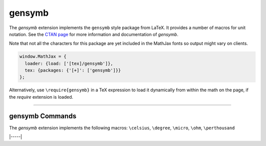 .. _tex-gensymb:

#######
gensymb
#######

The `gensymb` extension implements the ``gensymb`` style package from LaTeX. It
provides a number of macros for unit notation.  See the `CTAN page
<https://www.ctan.org/pkg/gensymb>`__ for more information and documentation of
`gensymb`.

Note that not all the characters for this package are yet included in the
MathJax fonts so output might vary on clients.

.. code-block:: javascript

   window.MathJax = {
     loader: {load: ['[tex]/gensymb']},
     tex: {packages: {'[+]': ['gensymb']}}
   };



Alternatively, use ``\require{gensymb}`` in a TeX expression to load it
dynamically from within the math on the page, if the `require`
extension is loaded.

-----


.. _tex-gensymb-commands:


gensymb Commands
----------------

The `gensymb` extension implements the following macros:
``\celsius``, ``\degree``, ``\micro``, ``\ohm``, ``\perthousand``


|-----|
